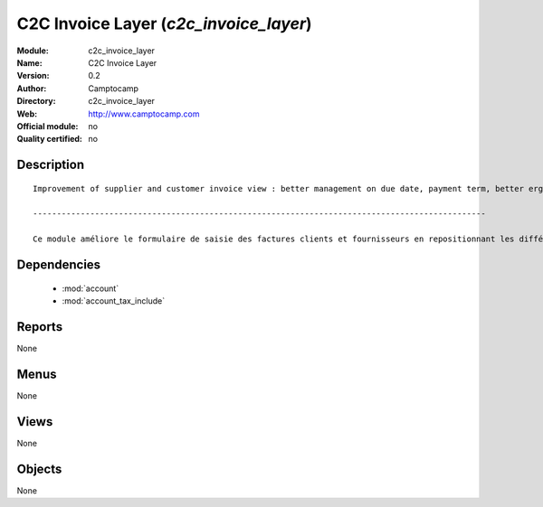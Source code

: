 
.. module:: c2c_invoice_layer
    :synopsis: C2C Invoice Layer 
    :noindex:
.. 

.. raw:: html

    <link rel="stylesheet" href="../_static/hide_objects_in_sidebar.css" type="text/css" />

C2C Invoice Layer (*c2c_invoice_layer*)
=======================================
:Module: c2c_invoice_layer
:Name: C2C Invoice Layer
:Version: 0.2
:Author: Camptocamp
:Directory: c2c_invoice_layer
:Web: http://www.camptocamp.com
:Official module: no
:Quality certified: no

Description
-----------

::

  
  	Improvement of supplier and customer invoice view : better management on due date, payment term, better ergonomics, ...
  
  	-----------------------------------------------------------------------------------------------
  
  	Ce module améliore le formulaire de saisie des factures clients et fournisseurs en repositionnant les différents champs de manière plus cohérente.
  		

Dependencies
------------

 * :mod:`account`
 * :mod:`account_tax_include`

Reports
-------

None


Menus
-------


None


Views
-----


None



Objects
-------

None
